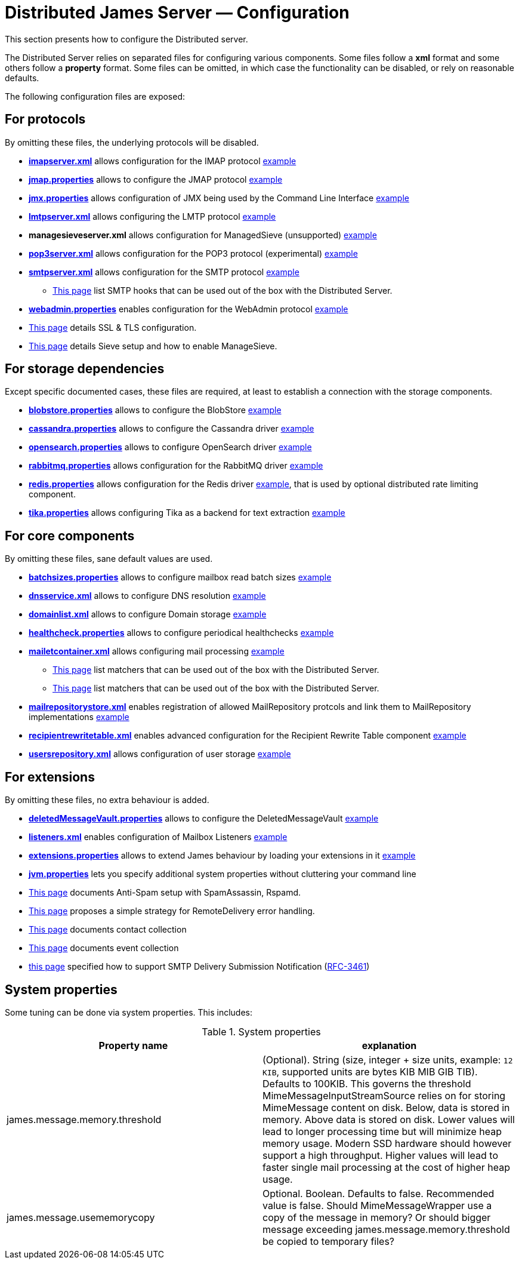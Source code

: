 = Distributed James Server &mdash; Configuration
:navtitle: Configuration

This section presents how to configure the Distributed server.

The Distributed Server relies on separated files for configuring various components. Some files follow a *xml* format
and some others follow a *property* format. Some files can be omitted, in which case the functionality can be disabled,
or rely on reasonable defaults.

The following configuration files are exposed:

== For protocols

By omitting these files, the underlying protocols will be disabled.

** xref:configure/imap.adoc[*imapserver.xml*] allows configuration for the IMAP protocol link:https://github.com/apache/james-project/blob/master/server/apps/distributed-app/sample-configuration/imapserver.xml[example]
** xref:configure/jmap.adoc[*jmap.properties*] allows to configure the JMAP protocol link:https://github.com/apache/james-project/blob/master/server/apps/distributed-app/sample-configuration/jmap.properties[example]
** xref:configure/jmx.adoc[*jmx.properties*] allows configuration of JMX being used by the Command Line Interface link:https://github.com/apache/james-project/blob/master/server/apps/distributed-app/sample-configuration/jmx.properties[example]
** xref:configure/smtp.adoc#_lmtp_configuration[*lmtpserver.xml*] allows configuring the LMTP protocol link:https://github.com/apache/james-project/blob/master/server/apps/distributed-app/sample-configuration/lmtpserver.xml[example]
** *managesieveserver.xml* allows configuration for ManagedSieve (unsupported) link:https://github.com/apache/james-project/blob/master/server/apps/distributed-app/sample-configuration/managesieveserver.xml[example]
** xref:configure/pop3.adoc[*pop3server.xml*] allows configuration for the POP3 protocol (experimental) link:https://github.com/apache/james-project/blob/master/server/apps/distributed-app/sample-configuration/pop3server.xml[example]
** xref:configure/smtp.adoc[*smtpserver.xml*] allows configuration for the SMTP protocol link:https://github.com/apache/james-project/blob/master/server/apps/distributed-app/sample-configuration/smtpserver.xml[example]
*** xref:configure/smtp-hooks.adoc[This page] list SMTP hooks that can be used out of the box with the Distributed Server.
** xref:configure/webadmin.adoc[*webadmin.properties*] enables configuration for the WebAdmin protocol link:https://github.com/apache/james-project/blob/master/server/apps/distributed-app/sample-configuration/webadmin.properties[example]
** xref:configure/ssl.adoc[This page] details SSL & TLS configuration.
** xref:configure/sieve.adoc[This page] details Sieve setup and how to enable ManageSieve.

== For storage dependencies

Except specific documented cases, these files are required, at least to establish a connection with the storage components.

** xref:configure/blobstore.adoc[*blobstore.properties*] allows to configure the BlobStore link:https://github.com/apache/james-project/blob/master/server/apps/distributed-app/sample-configuration/blob.properties[example]
** xref:configure/cassandra.adoc[*cassandra.properties*] allows to configure the Cassandra driver link:https://github.com/apache/james-project/blob/master/server/apps/distributed-app/sample-configuration/cassandra.properties[example]
** xref:configure/opensearch.adoc[*opensearch.properties*] allows to configure OpenSearch driver link:https://github.com/apache/james-project/blob/master/server/apps/distributed-app/sample-configuration/opensearch.properties[example]
** xref:configure/rabbitmq.adoc[*rabbitmq.properties*] allows configuration for the RabbitMQ driver link:https://github.com/apache/james-project/blob/master/server/apps/distributed-app/sample-configuration/rabbitmq.properties[example]
** xref:configure/redis.adoc[*redis.properties*] allows configuration for the Redis driver link:https://github.com/apache/james-project/blob/fabfdf4874da3aebb04e6fe4a7277322a395536a/server/mailet/rate-limiter-redis/redis.properties[example], that is used by optional
distributed rate limiting component.
** xref:configure/tika.adoc[*tika.properties*] allows configuring Tika as a backend for text extraction link:https://github.com/apache/james-project/blob/master/server/apps/distributed-app/sample-configuration/tika.properties[example]

== For core components

By omitting these files, sane default values are used.

** xref:configure/batchsizes.adoc[*batchsizes.properties*] allows to configure mailbox read batch sizes link:https://github.com/apache/james-project/blob/master/server/apps/distributed-app/sample-configuration/batchsizes.properties[example]
** xref:configure/dns.adoc[*dnsservice.xml*] allows to configure DNS resolution link:https://github.com/apache/james-project/blob/master/server/apps/distributed-app/sample-configuration/dnsservice.xml[example]
** xref:configure/domainlist.adoc[*domainlist.xml*] allows to configure Domain storage link:https://github.com/apache/james-project/blob/master/server/apps/distributed-app/sample-configuration/domainlist.xml[example]
** xref:configure/healthcheck.adoc[*healthcheck.properties*] allows to configure periodical healthchecks link:https://github.com/apache/james-project/blob/master/server/apps/distributed-app/sample-configuration/healthcheck.properties[example]
** xref:configure/mailetcontainer.adoc[*mailetcontainer.xml*] allows configuring mail processing link:https://github.com/apache/james-project/blob/master/server/apps/distributed-app/sample-configuration/mailetcontainer.xml[example]
*** xref:configure/mailets.adoc[This page] list matchers that can be used out of the box with the Distributed Server.
*** xref:configure/matchers.adoc[This page] list matchers that can be used out of the box with the Distributed Server.
** xref:configure/mailrepositorystore.adoc[*mailrepositorystore.xml*] enables registration of allowed MailRepository protcols and link them to MailRepository implementations link:https://github.com/apache/james-project/blob/master/server/apps/distributed-app/sample-configuration/mailrepositorystore.xml[example]
** xref:configure/recipientrewritetable.adoc[*recipientrewritetable.xml*] enables advanced configuration for the Recipient Rewrite Table component link:https://github.com/apache/james-project/blob/master/server/apps/distributed-app/sample-configuration/recipientrewritetable.xml[example]
** xref:configure/usersrepository.adoc[*usersrepository.xml*] allows configuration of user storage link:https://github.com/apache/james-project/blob/master/server/apps/distributed-app/sample-configuration/usersrepository.xml[example]

== For extensions

By omitting these files, no extra behaviour is added.

** xref:configure/vault.adoc[*deletedMessageVault.properties*] allows to configure the DeletedMessageVault link:https://github.com/apache/james-project/blob/master/server/apps/distributed-app/sample-configuration/deletedMessageVault.properties[example]
** xref:configure/listeners.adoc[*listeners.xml*] enables configuration of Mailbox Listeners link:https://github.com/apache/james-project/blob/master/server/apps/distributed-app/sample-configuration/listeners.xml[example]
** xref:configure/extensions.adoc[*extensions.properties*] allows to extend James behaviour by loading your extensions in it link:https://github.com/apache/james-project/blob/master/server/apps/distributed-app/sample-configuration/extensions.properties[example]
** xref:configure/jvm.adoc[*jvm.properties*] lets you specify additional system properties without cluttering your command line
** xref:configure/spam.adoc[This page] documents Anti-Spam setup with SpamAssassin, Rspamd.
** xref:configure/remote-delivery-error-handling.adoc[This page] proposes a simple strategy for RemoteDelivery error handling.
** xref:configure/collecting-contacts.adoc[This page] documents contact collection
** xref:configure/collecting-events.adoc[This page] documents event collection
** xref:configure/dsn.adoc[this page] specified how to support SMTP Delivery Submission Notification (link:https://tools.ietf.org/html/rfc3461[RFC-3461])

== System properties

Some tuning can be done via system properties. This includes:

.System properties
|===
| Property name | explanation

| james.message.memory.threshold
| (Optional). String (size, integer + size units, example: `12 KIB`, supported units are bytes KIB MIB GIB TIB). Defaults to 100KIB.
This governs the threshold MimeMessageInputStreamSource relies on for storing MimeMessage content on disk.
Below, data is stored in memory. Above data is stored on disk.
Lower values will lead to longer processing time but will minimize heap memory usage. Modern SSD hardware
should however support a high throughput. Higher values will lead to faster single mail processing at the cost
of higher heap usage.


| james.message.usememorycopy
|Optional. Boolean. Defaults to false. Recommended value is false.
Should MimeMessageWrapper use a copy of the message in memory? Or should bigger message exceeding james.message.memory.threshold 
be copied to temporary files?

|===